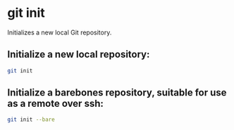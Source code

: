 * git init

Initializes a new local Git repository.

** Initialize a new local repository:

#+BEGIN_SRC sh
  git init
#+END_SRC

** Initialize a barebones repository, suitable for use as a remote over ssh:

#+BEGIN_SRC sh
  git init --bare
#+END_SRC
